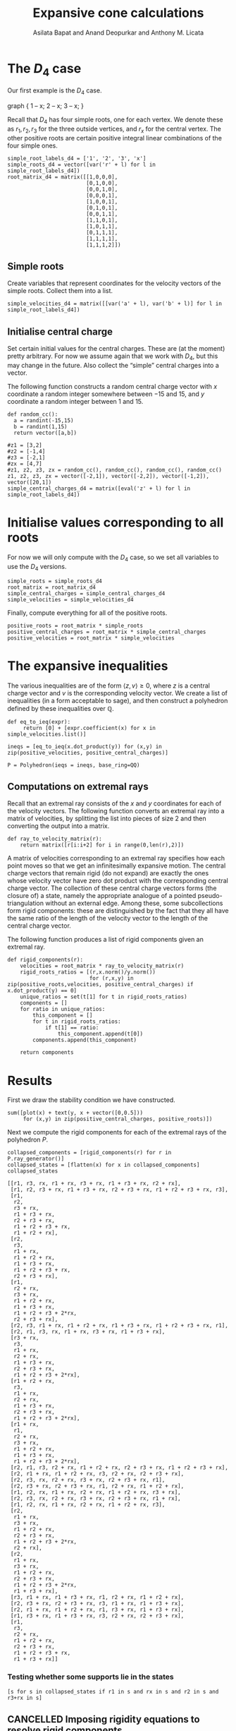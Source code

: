 #+title: Expansive cone calculations
#+author: Asilata Bapat and Anand Deopurkar and Anthony M. Licata
#+property: header-args:sage :session foo

* Preconfiguration                                                 :noexport:
** Startup
#+startup: noptag overview inlineimages
#+property: header-args:sage :eval no-export :session

** LaTeX setup
#+options: toc:nil ':t
#+latex_header: \usepackage{svg}
#+latex_header_extra: \usepackage[margin=1in]{geometry}

* The \(D_{4}\) case
Our first example is the \(D_{4}\) case.
# #+begin_src dot :cmd neato :file d4.svg :results file
  graph {
      1 -- x;
      2 -- x;
      3 -- x;
  }
#+end_src

#+attr_latex: :width 0.3\linewidth
#+RESULTS:
[[file:d4.svg]]

Recall that \(D_{4}\) has four simple roots, one for each vertex.
We denote these as \(r_1, r_2, r_3\) for the three outside vertices, and \(r_x\) for the central vertex.
The other positive roots are certain positive integral linear combinations of the four simple ones.
#+begin_src sage :results silent
  simple_root_labels_d4 = ['1', '2', '3', 'x']
  simple_roots_d4 = vector([var('r' + l) for l in simple_root_labels_d4])
  root_matrix_d4 = matrix([[1,0,0,0],
                           [0,1,0,0],
                           [0,0,1,0],
                           [0,0,0,1],
                           [1,0,0,1],
                           [0,1,0,1],
                           [0,0,1,1],
                           [1,1,0,1],
                           [1,0,1,1],
                           [0,1,1,1],
                           [1,1,1,1],
                           [1,1,1,2]])
#+end_src

** Simple roots
Create variables that represent coordinates for the velocity vectors of the simple roots.
Collect them into a list.
#+begin_src sage :results silent
  simple_velocities_d4 = matrix([[var('a' + l), var('b' + l)] for l in simple_root_labels_d4])
#+end_src

** Initialise central charge
Set certain initial values for the central charges. These are (at the moment) pretty arbitrary.
For now we assume again that we work with \(D_{4}\), but this may change in the future.
Also collect the "simple" central charges into a vector.

The following function constructs a random central charge vector with \(x\) coordinate a random integer somewhere between \(-15\) and \(15\), and \(y\) coordinate a random integer between \(1\) and \(15\).
#+begin_src sage :results silent
  def random_cc():
    a = randint(-15,15)
    b = randint(1,15)
    return vector([a,b])
#+end_src

#+begin_src sage :results silent :cache yes
  #z1 = [3,2]
  #z2 = [-1,4]
  #z3 = [-2,1]
  #zx = [4,7]
  #z1, z2, z3, zx = random_cc(), random_cc(), random_cc(), random_cc()
  z1, z2, z3, zx = vector([-2,1]), vector([-2,2]), vector([-1,2]), vector([20,1])
  simple_central_charges_d4 = matrix([eval('z' + l) for l in simple_root_labels_d4])
#+end_src

* Initialise values corresponding to all roots
For now we will only compute with the \(D_4\) case, so we set all variables to use the \(D_4\) versions.
#+begin_src sage :results silent
  simple_roots = simple_roots_d4
  root_matrix = root_matrix_d4
  simple_central_charges = simple_central_charges_d4
  simple_velocities = simple_velocities_d4
#+end_src

Finally, compute everything for all of the positive roots.
#+begin_src sage :results silent
  positive_roots = root_matrix * simple_roots
  positive_central_charges = root_matrix * simple_central_charges
  positive_velocities = root_matrix * simple_velocities
#+end_src

* The expansive inequalities
The various inequalities are of the form \(\langle z, v \rangle \ge 0\), where \(z\) is a central charge vector and \(v\) is the corresponding velocity vector.
We create a list of inequalities (in a form acceptable to sage), and then construct a polyhedron defined by these inequalities over \(\mathbb{Q}\).
#+begin_src sage
  def eq_to_ieq(expr):
       return [0] + [expr.coefficient(x) for x in simple_velocities.list()]

  ineqs = [eq_to_ieq(x.dot_product(y)) for (x,y) in zip(positive_velocities, positive_central_charges)]

  P = Polyhedron(ieqs = ineqs, base_ring=QQ)
#+end_src

#+RESULTS:

** Computations on extremal rays
Recall that an extremal ray consists of the \(x\) and \(y\) coordinates for each of the velocity vectors.
The following function converts an extremal ray into a matrix of velocities, by splitting the list into pieces of size \(2\) and then converting the output into a matrix.
#+begin_src sage :results silent
  def ray_to_velocity_matrix(r):
      return matrix([r[i:i+2] for i in range(0,len(r),2)])
#+end_src

A matrix of velocities corresponding to an extremal ray specifies how each point moves so that we get an infinitesimally expansive motion.
The central charge vectors that remain rigid (do not expand) are exactly the ones whose velocity vector have zero dot product with the corresponding central charge vector.
The collection of these central charge vectors forms (the closure of) a state, namely the appropriate analogue of a pointed pseudo-triangulation without an external edge.
Among these, some subcollections form rigid components: these are distinguished by the fact that they all have the same ratio of the length of the velocity vector to the length of the central charge vector.

The following function produces a list of rigid components given an extremal ray.
#+begin_src sage
  def rigid_components(r):
      velocities = root_matrix * ray_to_velocity_matrix(r)
      rigid_roots_ratios = [(r,x.norm()/y.norm())
                            for (r,x,y) in zip(positive_roots,velocities, positive_central_charges) if x.dot_product(y) == 0]
      unique_ratios = set(t[1] for t in rigid_roots_ratios)
      components = []
      for ratio in unique_ratios:
          this_component = []
          for t in rigid_roots_ratios:
              if t[1] == ratio:
                  this_component.append(t[0])
          components.append(this_component)

      return components
#+end_src

#+RESULTS:

* Results
First we draw the stability condition we have constructed.
#+begin_src sage :results file :exports both
  sum([plot(x) + text(y, x + vector([0,0.5]))
       for (x,y) in zip(positive_central_charges, positive_roots)])
#+end_src

#+RESULTS:
[[file:/home/anandrd/.sage/temp/proteus/284357/tmp_bfk41_gr.png]]

Next we compute the rigid components for each of the extremal rays of the polyhedron \(P\).
#+begin_src sage :exports both
  collapsed_components = [rigid_components(r) for r in P.ray_generator()]
  collapsed_states = [flatten(x) for x in collapsed_components]
  collapsed_states
#+end_src

#+RESULTS:
#+begin_example
[[r1, r3, rx, r1 + rx, r3 + rx, r1 + r3 + rx, r2 + rx],
 [r1, r2, r3 + rx, r1 + r3 + rx, r2 + r3 + rx, r1 + r2 + r3 + rx, r3],
 [r1,
  r2,
  r3 + rx,
  r1 + r3 + rx,
  r2 + r3 + rx,
  r1 + r2 + r3 + rx,
  r1 + r2 + rx],
 [r2,
  r3,
  r1 + rx,
  r1 + r2 + rx,
  r1 + r3 + rx,
  r1 + r2 + r3 + rx,
  r2 + r3 + rx],
 [r1,
  r2 + rx,
  r3 + rx,
  r1 + r2 + rx,
  r1 + r3 + rx,
  r1 + r2 + r3 + 2*rx,
  r2 + r3 + rx],
 [r2, r3, r1 + rx, r1 + r2 + rx, r1 + r3 + rx, r1 + r2 + r3 + rx, r1],
 [r2, r1, r3, rx, r1 + rx, r3 + rx, r1 + r3 + rx],
 [r3 + rx,
  r3,
  r1 + rx,
  r2 + rx,
  r1 + r3 + rx,
  r2 + r3 + rx,
  r1 + r2 + r3 + 2*rx],
 [r1 + r2 + rx,
  r3,
  r1 + rx,
  r2 + rx,
  r1 + r3 + rx,
  r2 + r3 + rx,
  r1 + r2 + r3 + 2*rx],
 [r1 + rx,
  r1,
  r2 + rx,
  r3 + rx,
  r1 + r2 + rx,
  r1 + r3 + rx,
  r1 + r2 + r3 + 2*rx],
 [r2, r1, r3, r2 + rx, r1 + r2 + rx, r2 + r3 + rx, r1 + r2 + r3 + rx],
 [r2, r1 + rx, r1 + r2 + rx, r3, r2 + rx, r2 + r3 + rx],
 [r2, r3, rx, r2 + rx, r3 + rx, r2 + r3 + rx, r1],
 [r2, r3 + rx, r2 + r3 + rx, r1, r2 + rx, r1 + r2 + rx],
 [r1, r2, rx, r1 + rx, r2 + rx, r1 + r2 + rx, r3 + rx],
 [r2, r3, rx, r2 + rx, r3 + rx, r2 + r3 + rx, r1 + rx],
 [r1, r2, rx, r1 + rx, r2 + rx, r1 + r2 + rx, r3],
 [r2,
  r1 + rx,
  r3 + rx,
  r1 + r2 + rx,
  r2 + r3 + rx,
  r1 + r2 + r3 + 2*rx,
  r2 + rx],
 [r2,
  r1 + rx,
  r3 + rx,
  r1 + r2 + rx,
  r2 + r3 + rx,
  r1 + r2 + r3 + 2*rx,
  r1 + r3 + rx],
 [r3, r1 + rx, r1 + r3 + rx, r1, r2 + rx, r1 + r2 + rx],
 [r2, r3 + rx, r2 + r3 + rx, r3, r1 + rx, r1 + r3 + rx],
 [r2, r1 + rx, r1 + r2 + rx, r1, r3 + rx, r1 + r3 + rx],
 [r1, r3 + rx, r1 + r3 + rx, r3, r2 + rx, r2 + r3 + rx],
 [r1,
  r3,
  r2 + rx,
  r1 + r2 + rx,
  r2 + r3 + rx,
  r1 + r2 + r3 + rx,
  r1 + r3 + rx]]
#+end_example

*** Testing whether some supports lie in the states
#+begin_src sage
  [s for s in collapsed_states if r1 in s and rx in s and r2 in s and r3+rx in s]
#+end_src

#+RESULTS:
: [[r2, r1, r3, rx, r1 + rx, r3 + rx, r1 + r3 + rx],
:  [r2, r3, rx, r2 + rx, r3 + rx, r2 + r3 + rx, r1],
:  [r1, r2, rx, r1 + rx, r2 + rx, r1 + r2 + rx, r3 + rx]]

** CANCELLED Imposing rigidity equations to resolve rigid components
Let us write down the "rigidity equations". These are equations that specify, for each root, that the length of that root does not change under a given motion.
The flavour of this equation is \(\langle v_{\alpha}, z_{\alpha} \rangle = 0\), as opposed to just positive as in the usual equation.
In fact, in the sage representation, these are exactly the same as the inequalities; they simply need to be specified as equations rather than inequalities.
#+begin_src sage
  rigidity_equations = ineqs
#+end_src

#+RESULTS:

Now if we consider a rigid component, we can get out states from it as follows.
Take 6-element subsets of a given rigid component, and intersect the corresponding rigidity equations with the polyhedron \(P\).
The chosen 6-element subset is a state if and only if the intersection is a single ray (?).
NOTE: This does not work.
#+begin_src sage
  import itertools
  def rigid_component_to_states(c):
      states = []
      for subcpt in itertools.combinations(c, 6):
          print(subcpt)
          eqns = []
          for r in subcpt:
              index = list(positive_roots).index(r)
              e = rigidity_equations[index]
              eqns = eqns + [rigidity_equations[index]]
          print(P.intersection(Polyhedron(eqns = eqns, base_ring = QQ)))
#+end_src

#+RESULTS:

** CANCELLED Resolving rigid components via crossing pairs
- Note taken on [2022-03-30 Wed 12:19] \\
  This does not work for reasons that are as yet mysterious. In particular, while it does produce the expected number (42) of 6-element states, these are not actually HN supports of spherical objects.
  
Let us find crossing pairs in a state as follows: take \(2\)-element subsets of the state that appear together in no other state except one (namely the external flip of the external edge).
#+begin_src sage
  def crossing_pairs(s):
      for pair in itertools.combinations(s,2):
          containers = [t for t in collapsed_states if set(pair).issubset(t) if s != t]
          if len(containers) == 1:
              return pair
      return None
#+end_src

#+RESULTS:

Given a collapsed state, now produce states from it by removing one element of a crossing pair at a time.
#+begin_src sage
  def collapsed_state_to_states(s):
      pair = crossing_pairs(s)
      if pair is not None:
          states = [[x for x in s if x != y] for y in pair]
          return states
      else:
          return [s]

  states_list = [collapsed_state_to_states(t) for t in collapsed_states]
  all_states = [item for sl in states_list for item in sl]
#+end_src

#+begin_src sage
  [y for y in collapsed_states if r1 + r2 + r3 + rx in y if r1 + rx in y if r1 in y]
#+end_src

#+RESULTS:
: [[r2, r3, r1 + rx, r1 + r2 + rx, r1 + r3 + rx, r1 + r2 + r3 + rx, r1]]

Now for any state (flattening of a list of rigid components), we find its neighbours.
These are precisely all the other states whose intersection with the current state has all but one of the elements from the current state.
#+begin_src sage :results silent
  def are_neighbours(s,t):
      if s == t:
          return False
      if len(s) != len(t):
          return False
      commons = set(s) & set(t)
      s1 = set(s).difference(commons)
      if len(s1) == 1:
          return True
      else:
          return False

  def state_neighbours(s):
      nbs = []
      for t in all_states:
          if s == t:
              continue
          else:
              if are_neighbours(s,t):
                  nbs = nbs + [t]
      return nbs
  all_neighbours = [(s,state_neighbours(s)) for s in all_states]
#+end_src

#+begin_src sage :results silent
  state_graph = Graph()
  for i in range(0,len(all_states)):
      for j in range(0,len(all_states)):
          if are_neighbours(all_states[i],all_states[j]):
              state_graph.add_edge(i+1,j+1)
#+end_src

#+name: state_graph
#+begin_src sage :results file :exports results
  state_graph.plot()
#+end_src

#+attr_latex: :width 0.7\textwidth
#+caption: The flip graph of states.
#+RESULTS: state_graph
[[file:/home/anandrd/.sage/temp/proteus/284357/tmp_icff_t8w.png]]

We compute the "flip graph", which connects two roots if and only if one flips to the other in some pair of adjacent states.
#+begin_src sage :results silent
  flipgraph = Graph()
  for s in all_states:
      for t in all_states:
          if are_neighbours(s,t):
              commons = set(s) & set(t)
              s1 = list(set(s).difference(commons))
              t1 = list(set(t).difference(commons))
              if len(s1) == 1 and len(t1) == 1:
                  flipgraph.add_edge(s1[0],t1[0])
#+end_src

#+RESULTS:
[[file:/home/asilata/.sage/temp/peanut/45179/tmp_rms6bo0i.png]]
  
#+begin_src sage :results file :exports results
  flipgraph.plot()
#+end_src

#+RESULTS:
[[file:/home/anandrd/.sage/temp/proteus/284357/tmp_9qy8a33e.png]]

In Figure ref:cpg we plot the graph of crossing pairs. This connects two roots if and only if they both appear as the constituents of a crossing pair in one of the collapsed states (aka rigid components).
#+begin_src sage
  crossing_pairs_graph = Graph()
  for s in collapsed_states:
      if len(s) <= 6:
          continue
      p = crossing_pairs(s)
      crossing_pairs_graph.add_edge(p[0],p[1])
#+end_src

#+RESULTS:

#+name: crossing_pairs_graph
#+begin_src sage :results file :exports results
  crossing_pairs_graph.plot()
#+end_src

#+caption: The graph of crossing edges in the rigid components. label:cpg
#+RESULTS: crossing_pairs_graph
[[file:/home/anandrd/.sage/temp/proteus/284357/tmp_n6q878yc.png]]

** Resolving rigid components via incompatible pairs
Let us find compatible/incompatible pairs in a state as follows: take \(2\)-element subsets of a 7-element state that appear together in some 6-element state.
If they do, declare them compatible.
Otherwise, incompatible
#+begin_src sage
  def compatible_pairs(s):
      compatibles = []
      for pair in itertools.combinations(s,2):
          containers = [t for t in collapsed_states if len(t) == 6 if set(pair).issubset(t)]
          if len(containers) > 0:
              compatibles.append(pair)
      return compatibles
#+end_src

#+RESULTS:

#+begin_src sage
  compatibility_graph = Graph()
  for s in [x for x in collapsed_states]:
      compats = compatible_pairs(s)
      for t in compats:
          compatibility_graph.add_edge(t[0],t[1])
  compatibility_graph.is_true()
#+end_src

#+RESULTS:

#+begin_src sage
  for s in collapsed_states:
      if len(s) == 7 and r1 in s and r2 in s and r3 in s and r1 + r2 + r3 + rx in s:
          print(s)
#+end_src

#+RESULTS:
: [r1, r2, r3 + rx, r1 + r3 + rx, r2 + r3 + rx, r1 + r2 + r3 + rx, r3]
: [r2, r3, r1 + rx, r1 + r2 + rx, r1 + r3 + rx, r1 + r2 + r3 + rx, r1]
: [r2, r1, r3, r2 + rx, r1 + r2 + rx, r2 + r3 + rx, r1 + r2 + r3 + rx]

** Test computation for a single extremal ray
#+begin_src sage
  test_simple_velocities = ray_to_velocity_matrix(P.rays()[11])
  test_positive_velocities = root_matrix * test_simple_velocities
  test_dot_products =  [x.dot_product(y) for (x,y) in zip(test_positive_velocities,positive_central_charges)]

  central_charge_lengths = [vector(x).norm() for x in positive_central_charges]
  test_velocity_lengths = [x.norm() for x in test_positive_velocities]
  test_length_ratios = [x/y for (x,y) in zip(test_velocity_lengths, central_charge_lengths)]
#+end_src

#+RESULTS:

#+begin_src sage
  list(zip(positive_roots, test_positive_velocities, test_length_ratios, test_dot_products))
#+end_src

#+RESULTS:
#+begin_example
[(r1, (-3, 18), 3/5*sqrt(37)*sqrt(5), 24),
 (r2, (0, 0), 0, 0),
 (r3, (2, 1), 1, 0),
 (rx, (3, -18), 3/401*sqrt(401)*sqrt(37), 42),
 (r1 + rx, (0, 0), 0, 0),
 (r2 + rx, (3, -18), 1, 0),
 (r3 + rx, (5, -17), 1/370*sqrt(370)*sqrt(314), 44),
 (r1 + r2 + rx, (0, 0), 0, 0),
 (r1 + r3 + rx, (2, 1), 1/305*sqrt(305)*sqrt(5), 38),
 (r2 + r3 + rx, (5, -17), 1, 0),
 (r1 + r2 + r3 + rx, (2, 1), 1/87*sqrt(29)*sqrt(5), 36),
 (r1 + r2 + r3 + 2*rx, (5, -17), 1/182*sqrt(314)*sqrt(26), 56)]
#+end_example


#+begin_src sage :results file
  alpha1 = vector(z2) + vector(zx)
  alpha2 = vector(z1)
  alpha3 = vector(z3) + vector(zx)
  polygon([(0,0), alpha1, alpha1 + alpha2, alpha1 + alpha2 + alpha3])
  #plot(alpha1) + plot(alpha1 + alpha2) + plot(alpha1 + alpha2 + alpha3)
#+end_src

#+RESULTS:
[[file:/home/anandrd/.sage/temp/proteus/284357/tmp__3hrv64h.png]]

* Self-stresses for an arbitrary root system
Let \(\Delta^+\) be the set of positive (real) roots of some root system.
Choose a central charge \(z\) on \(\Delta^+\).
A /self-stress/ on \(\Delta^+\) is an assignment \(\alpha \mapsto \omega_\alpha\) from \(\Delta^+\) to \(\mathbb{R}_{+}\), such that
\[\sum_{\alpha \in \Delta^+} \omega_{\alpha}z_{\alpha} = 0.\]

* Polytope of pointed pseudo-triangulations
For \(A_{n}\) type, we know that a choice of \(f_{ij}\) given by
\[f_{ij} = \det(a,p_i,p_j)\det(b,p_i,p_j)\]
is a valid choice of parameters.
In fact, we usually set \(a = b = 0\).

Recall that the \(D_n\) root system can be embedded into Euclidean space as follows.
Set the simple roots to be \(\{e_i - e_{i+1} \mid 1 \leq i < n\} \cup \{e_{n-1} + e_n\}\).
Then the positive roots are given by \(\{e_i \pm e_j \mid 1 \leq i < j \leq n \}\).

Naively, if \(\alpha = e_i \pm e_j\), set
\[f_{\alpha} = \det|e_i, \pm e_j|^2.\]
#+begin_src sage
  es = matrix([[1,-1,0,0],[0,0,1,-1],[0,0,1,1],[0,1,-1,0]]).inverse() * simple_central_charges_d4
  #root_matrix_d4 * simple_roots
  # smoothing_function_dict = {}
  # for i in range(0,4):
  #     for j in range(i+1,4):
  #         for (r,z) in zip(positive_roots,positive_central_charges):
  #             if z == es[i] - es[j]:
  #                 smoothing_function_dict[r] = matrix([es[i],es[j]]).determinant()^2
  #             elif z == es[i] + es[j]:
  #                 smoothing_function_dict[r] = matrix([es[i],-es[j]]).determinant()^2

  def random_smoothing():
    a = randint(-10,10)/10
    b = randint(-10,10)/10
    return vector([a,b])

  random_smoothings = [matrix([z,random_smoothing()]).determinant()^2 for z in positive_central_charges]
#+end_src

#+RESULTS:

#+RESULTS:
#+begin_example
[9/100,
 1681/25,
 3249/25,
 3136/25,
 961/25,
 4,
 12769/100,
 3844/25,
 1296,
 1156/25,
 16,
 184041/100]
#+end_example

#+begin_src sage
  def eq_to_inhom_ieq(expr, d):
    return [-d] + [expr.coefficient(x) for x in simple_velocities.list()]

  inhomogeneous_ineqs = [eq_to_inhom_ieq(x.dot_product(y),s) for (x,y,s) in zip(positive_velocities, positive_central_charges, random_smoothings)]
  # inhomogeneous_ineqs
  Pinhom = Polyhedron(ieqs = inhomogeneous_ineqs, base_ring=QQ)
  Pinhom
  Pinhom.vertices()
#+end_src

#+RESULTS:
#+begin_example
A 8-dimensional polyhedron in QQ^8 defined as the convex hull of 22 vertices, 24 rays, 1 line (use the .plot() method to plot)
(A vertex at (-1067571/308000, 2871371/22000, 731993/30800, 771417/30800, 0, 405259/2464, 1434057/61600, -4725381/15400),
 A vertex at (-1457/975, -1949/780, -489857/27300, -454913/27300, 0, 361/200, 132427/54600, 1504939/13650),
 A vertex at (3577799/184800, 144923/3696, 731993/30800, 771417/30800, 0, 405259/2464, 1434057/61600, -4725381/15400),
 A vertex at (-6639601/273000, 12122207/136500, -489857/27300, -454913/27300, 0, 361/200, 132427/54600, 1504939/13650),
 A vertex at (-8683/1800, -4121/450, 2761/6300, 433/252, 0, 361/200, 218471/12600, -44801/2100),
 A vertex at (-18027361/1577000, 3774943/157700, -3851/9500, 8309/9500, 0, 361/200, 11155791/1577000, 272487/15770),
 A vertex at (-1211627/98800, 501133/12350, -462861/19760, 1147929/12350, 0, 361/200, 781119/98800, 15777/24700),
 A vertex at (-2451521/155800, 8569777/77900, 1427959/90200, 308683/18040, 0, 361/200, 93297/8200, -141027/2050),
 A vertex at (-2451521/155800, 8569777/77900, -358386/13325, 8654967/53300, 0, 361/200, 93297/8200, -141027/2050),
 A vertex at (16163947/1760000, 16595147/880000, 18086139/880000, 19212539/880000, 0, 173524899/1760000, 32489217/1760000, -18518337/88000),
 A vertex at (1457069/166000, 1497739/83000, -9713/5000, 1572651/16600, 0, 67998321/830000, 14309343/830000, -7720803/41500),
 A vertex at (-2089/160, 443621/2800, 1217/700, 41787/280, 0, 845031/5600, 224487/5600, -31977/80),
 A vertex at (-118133/31400, -5522/785, -8287/494550, 624737/494550, 0, 361/200, 14197669/1978200, 7526413/494550),
 A vertex at (-1457/975, -1949/780, -11594621/491400, 23677733/245700, 0, 361/200, 1984519/245700, -170762/61425),
 A vertex at (-899513/462000, 366921/5500, 598513/28875, 635473/28875, 0, 47210479/462000, 2883299/154000, -1660847/7700),
 A vertex at (-25231/6280, 1149479/15700, -257/785, 1418643/15700, 0, 2735313/31400, 553257/31400, -1520019/7850),
 A vertex at (321583/27500, 656641/27500, 1144971/27500, 1180171/27500, 0, 5541201/27500, 178677/6875, -496413/1375),
 A vertex at (321583/27500, 656641/27500, -9713/5000, 5973741/27500, 0, 5541201/27500, 178677/6875, -496413/1375),
 A vertex at (-97461/10450, -379603/20900, -3851/9500, 8309/9500, 0, 361/200, 103853/20900, 310256/5225),
 A vertex at (-97461/10450, -379603/20900, -1838501/41800, 3661393/20900, 0, 361/200, 103853/20900, 310256/5225),
 A vertex at (1398789/205000, 724507/51250, 1427959/90200, 308683/18040, 0, 361/200, 93297/8200, -141027/2050),
 A vertex at (1398789/205000, 724507/51250, -358386/13325, 8654967/53300, 0, 361/200, 93297/8200, -141027/2050))
#+end_example



